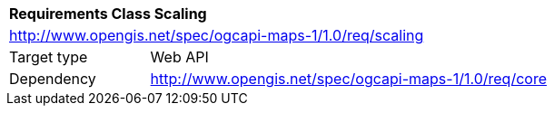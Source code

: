 [[rc_maps-scaling]]
[cols="1,4",width="90%"]
|===
2+|*Requirements Class Scaling*
2+|http://www.opengis.net/spec/ogcapi-maps-1/1.0/req/scaling
|Target type |Web API
|Dependency |http://www.opengis.net/spec/ogcapi-maps-1/1.0/req/core
|===
